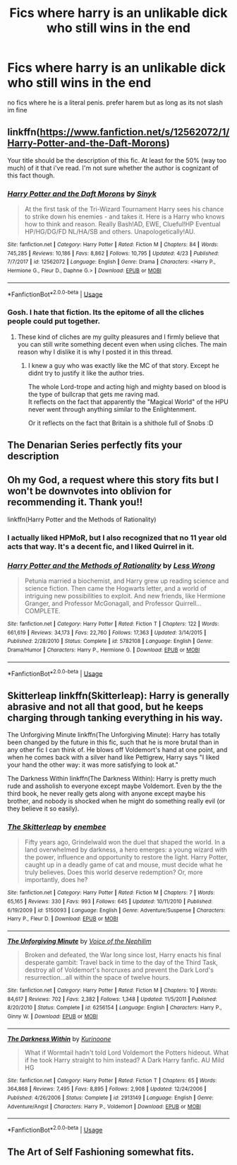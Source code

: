 #+TITLE: Fics where harry is an unlikable dick who still wins in the end

* Fics where harry is an unlikable dick who still wins in the end
:PROPERTIES:
:Score: 0
:DateUnix: 1530021691.0
:DateShort: 2018-Jun-26
:FlairText: Request
:END:
no fics where he is a literal penis. prefer harem but as long as its not slash im fine


** linkffn([[https://www.fanfiction.net/s/12562072/1/Harry-Potter-and-the-Daft-Morons]])

Your title should be the description of this fic. At least for the 50% (way too much) of it that i've read. I'm not sure whether the author is cognizant of this fact though.
:PROPERTIES:
:Author: Deathcrow
:Score: 4
:DateUnix: 1530024391.0
:DateShort: 2018-Jun-26
:END:

*** [[https://www.fanfiction.net/s/12562072/1/][*/Harry Potter and the Daft Morons/*]] by [[https://www.fanfiction.net/u/4329413/Sinyk][/Sinyk/]]

#+begin_quote
  At the first task of the Tri-Wizard Tournament Harry sees his chance to strike down his enemies - and takes it. Here is a Harry who knows how to think and reason. Really Bash!AD, EWE, Clueful!HP Eventual HP/HG/DG/FD NL/HA/SB and others. Unapologetically!AU.
#+end_quote

^{/Site/:} ^{fanfiction.net} ^{*|*} ^{/Category/:} ^{Harry} ^{Potter} ^{*|*} ^{/Rated/:} ^{Fiction} ^{M} ^{*|*} ^{/Chapters/:} ^{84} ^{*|*} ^{/Words/:} ^{745,285} ^{*|*} ^{/Reviews/:} ^{10,186} ^{*|*} ^{/Favs/:} ^{8,862} ^{*|*} ^{/Follows/:} ^{10,795} ^{*|*} ^{/Updated/:} ^{4/23} ^{*|*} ^{/Published/:} ^{7/7/2017} ^{*|*} ^{/id/:} ^{12562072} ^{*|*} ^{/Language/:} ^{English} ^{*|*} ^{/Genre/:} ^{Drama} ^{*|*} ^{/Characters/:} ^{<Harry} ^{P.,} ^{Hermione} ^{G.,} ^{Fleur} ^{D.,} ^{Daphne} ^{G.>} ^{*|*} ^{/Download/:} ^{[[http://www.ff2ebook.com/old/ffn-bot/index.php?id=12562072&source=ff&filetype=epub][EPUB]]} ^{or} ^{[[http://www.ff2ebook.com/old/ffn-bot/index.php?id=12562072&source=ff&filetype=mobi][MOBI]]}

--------------

*FanfictionBot*^{2.0.0-beta} | [[https://github.com/tusing/reddit-ffn-bot/wiki/Usage][Usage]]
:PROPERTIES:
:Author: FanfictionBot
:Score: 1
:DateUnix: 1530024399.0
:DateShort: 2018-Jun-26
:END:


*** Gosh. I hate that fiction. Its the epitome of all the cliches people could put together.
:PROPERTIES:
:Score: 1
:DateUnix: 1530033393.0
:DateShort: 2018-Jun-26
:END:

**** These kind of cliches are my guilty pleasures and I firmly believe that you can still write something decent even when using cliches. The main reason why I dislike it is why I posted it in this thread.
:PROPERTIES:
:Author: Deathcrow
:Score: 1
:DateUnix: 1530037900.0
:DateShort: 2018-Jun-26
:END:

***** I knew a guy who was exactly like the MC of that story. Except he didnt try to justify it like the author tries.

The whole Lord-trope and acting high and mighty based on blood is the type of bullcrap that gets me raving mad.\\
It reflects on the fact that apparently the "Magical World" of the HPU never went through anything similar to the Enlightenment.

Or it reflects on the fact that Britain is a shithole full of Snobs :D
:PROPERTIES:
:Score: 3
:DateUnix: 1530041297.0
:DateShort: 2018-Jun-26
:END:


** The Denarian Series perfectly fits your description
:PROPERTIES:
:Author: firingmahlazors
:Score: 2
:DateUnix: 1530048739.0
:DateShort: 2018-Jun-27
:END:


** Oh my God, a request where this story fits but I won't be downvotes into oblivion for recommending it. Thank you!!

linkffn(Harry Potter and the Methods of Rationality)
:PROPERTIES:
:Author: FerusGrim
:Score: 5
:DateUnix: 1530033432.0
:DateShort: 2018-Jun-26
:END:

*** I actually liked HPMoR, but I also recognized that no 11 year old acts that way. It's a decent fic, and I liked Quirrel in it.
:PROPERTIES:
:Author: zbeezle
:Score: 1
:DateUnix: 1530056830.0
:DateShort: 2018-Jun-27
:END:


*** [[https://www.fanfiction.net/s/5782108/1/][*/Harry Potter and the Methods of Rationality/*]] by [[https://www.fanfiction.net/u/2269863/Less-Wrong][/Less Wrong/]]

#+begin_quote
  Petunia married a biochemist, and Harry grew up reading science and science fiction. Then came the Hogwarts letter, and a world of intriguing new possibilities to exploit. And new friends, like Hermione Granger, and Professor McGonagall, and Professor Quirrell... COMPLETE.
#+end_quote

^{/Site/:} ^{fanfiction.net} ^{*|*} ^{/Category/:} ^{Harry} ^{Potter} ^{*|*} ^{/Rated/:} ^{Fiction} ^{T} ^{*|*} ^{/Chapters/:} ^{122} ^{*|*} ^{/Words/:} ^{661,619} ^{*|*} ^{/Reviews/:} ^{34,173} ^{*|*} ^{/Favs/:} ^{22,760} ^{*|*} ^{/Follows/:} ^{17,363} ^{*|*} ^{/Updated/:} ^{3/14/2015} ^{*|*} ^{/Published/:} ^{2/28/2010} ^{*|*} ^{/Status/:} ^{Complete} ^{*|*} ^{/id/:} ^{5782108} ^{*|*} ^{/Language/:} ^{English} ^{*|*} ^{/Genre/:} ^{Drama/Humor} ^{*|*} ^{/Characters/:} ^{Harry} ^{P.,} ^{Hermione} ^{G.} ^{*|*} ^{/Download/:} ^{[[http://www.ff2ebook.com/old/ffn-bot/index.php?id=5782108&source=ff&filetype=epub][EPUB]]} ^{or} ^{[[http://www.ff2ebook.com/old/ffn-bot/index.php?id=5782108&source=ff&filetype=mobi][MOBI]]}

--------------

*FanfictionBot*^{2.0.0-beta} | [[https://github.com/tusing/reddit-ffn-bot/wiki/Usage][Usage]]
:PROPERTIES:
:Author: FanfictionBot
:Score: 0
:DateUnix: 1530033449.0
:DateShort: 2018-Jun-26
:END:


** Skitterleap linkffn(Skitterleap): Harry is generally abrasive and not all that good, but he keeps charging through tanking everything in his way.

The Unforgiving Minute linkffn(The Unforgiving Minute): Harry has totally been changed by the future in this fic, such that he is more brutal than in any other fic I can think of. He blows off Voldemort's hand at one point, and when he comes back with a silver hand like Pettigrew, Harry says "I liked your hand the other way: it was more satisfying to look at."

The Darkness Within linkffn(The Darkness Within): Harry is pretty much rude and assholish to everyone except maybe Voldemort. Even by the the third book, he never really gets along with anyone except maybe his brother, and nobody is shocked when he might do something really evil (or they believe it so easily).
:PROPERTIES:
:Author: XeshTrill
:Score: 1
:DateUnix: 1530029101.0
:DateShort: 2018-Jun-26
:END:

*** [[https://www.fanfiction.net/s/5150093/1/][*/The Skitterleap/*]] by [[https://www.fanfiction.net/u/980211/enembee][/enembee/]]

#+begin_quote
  Fifty years ago, Grindelwald won the duel that shaped the world. In a land overwhelmed by darkness, a hero emerges: a young wizard with the power, influence and opportunity to restore the light. Harry Potter, caught up in a deadly game of cat and mouse, must decide what he truly believes. Does this world deserve redemption? Or, more importantly, does he?
#+end_quote

^{/Site/:} ^{fanfiction.net} ^{*|*} ^{/Category/:} ^{Harry} ^{Potter} ^{*|*} ^{/Rated/:} ^{Fiction} ^{M} ^{*|*} ^{/Chapters/:} ^{7} ^{*|*} ^{/Words/:} ^{65,165} ^{*|*} ^{/Reviews/:} ^{330} ^{*|*} ^{/Favs/:} ^{993} ^{*|*} ^{/Follows/:} ^{645} ^{*|*} ^{/Updated/:} ^{10/11/2010} ^{*|*} ^{/Published/:} ^{6/19/2009} ^{*|*} ^{/id/:} ^{5150093} ^{*|*} ^{/Language/:} ^{English} ^{*|*} ^{/Genre/:} ^{Adventure/Suspense} ^{*|*} ^{/Characters/:} ^{Harry} ^{P.,} ^{Fleur} ^{D.} ^{*|*} ^{/Download/:} ^{[[http://www.ff2ebook.com/old/ffn-bot/index.php?id=5150093&source=ff&filetype=epub][EPUB]]} ^{or} ^{[[http://www.ff2ebook.com/old/ffn-bot/index.php?id=5150093&source=ff&filetype=mobi][MOBI]]}

--------------

[[https://www.fanfiction.net/s/6256154/1/][*/The Unforgiving Minute/*]] by [[https://www.fanfiction.net/u/1508866/Voice-of-the-Nephilim][/Voice of the Nephilim/]]

#+begin_quote
  Broken and defeated, the War long since lost, Harry enacts his final desperate gambit: Travel back in time to the day of the Third Task, destroy all of Voldemort's horcruxes and prevent the Dark Lord's resurrection...all within the space of twelve hours.
#+end_quote

^{/Site/:} ^{fanfiction.net} ^{*|*} ^{/Category/:} ^{Harry} ^{Potter} ^{*|*} ^{/Rated/:} ^{Fiction} ^{M} ^{*|*} ^{/Chapters/:} ^{10} ^{*|*} ^{/Words/:} ^{84,617} ^{*|*} ^{/Reviews/:} ^{702} ^{*|*} ^{/Favs/:} ^{2,382} ^{*|*} ^{/Follows/:} ^{1,348} ^{*|*} ^{/Updated/:} ^{11/5/2011} ^{*|*} ^{/Published/:} ^{8/20/2010} ^{*|*} ^{/Status/:} ^{Complete} ^{*|*} ^{/id/:} ^{6256154} ^{*|*} ^{/Language/:} ^{English} ^{*|*} ^{/Characters/:} ^{Harry} ^{P.,} ^{Ginny} ^{W.} ^{*|*} ^{/Download/:} ^{[[http://www.ff2ebook.com/old/ffn-bot/index.php?id=6256154&source=ff&filetype=epub][EPUB]]} ^{or} ^{[[http://www.ff2ebook.com/old/ffn-bot/index.php?id=6256154&source=ff&filetype=mobi][MOBI]]}

--------------

[[https://www.fanfiction.net/s/2913149/1/][*/The Darkness Within/*]] by [[https://www.fanfiction.net/u/1034541/Kurinoone][/Kurinoone/]]

#+begin_quote
  What if Wormtail hadn't told Lord Voldemort the Potters hideout. What if he took Harry straight to him instead? A Dark Harry fanfic. AU Mild HG
#+end_quote

^{/Site/:} ^{fanfiction.net} ^{*|*} ^{/Category/:} ^{Harry} ^{Potter} ^{*|*} ^{/Rated/:} ^{Fiction} ^{T} ^{*|*} ^{/Chapters/:} ^{65} ^{*|*} ^{/Words/:} ^{364,868} ^{*|*} ^{/Reviews/:} ^{7,495} ^{*|*} ^{/Favs/:} ^{8,895} ^{*|*} ^{/Follows/:} ^{2,908} ^{*|*} ^{/Updated/:} ^{12/24/2006} ^{*|*} ^{/Published/:} ^{4/26/2006} ^{*|*} ^{/Status/:} ^{Complete} ^{*|*} ^{/id/:} ^{2913149} ^{*|*} ^{/Language/:} ^{English} ^{*|*} ^{/Genre/:} ^{Adventure/Angst} ^{*|*} ^{/Characters/:} ^{Harry} ^{P.,} ^{Voldemort} ^{*|*} ^{/Download/:} ^{[[http://www.ff2ebook.com/old/ffn-bot/index.php?id=2913149&source=ff&filetype=epub][EPUB]]} ^{or} ^{[[http://www.ff2ebook.com/old/ffn-bot/index.php?id=2913149&source=ff&filetype=mobi][MOBI]]}

--------------

*FanfictionBot*^{2.0.0-beta} | [[https://github.com/tusing/reddit-ffn-bot/wiki/Usage][Usage]]
:PROPERTIES:
:Author: FanfictionBot
:Score: 1
:DateUnix: 1530029117.0
:DateShort: 2018-Jun-26
:END:


** The Art of Self Fashioning somewhat fits.
:PROPERTIES:
:Author: prism1234
:Score: 1
:DateUnix: 1530089766.0
:DateShort: 2018-Jun-27
:END:
